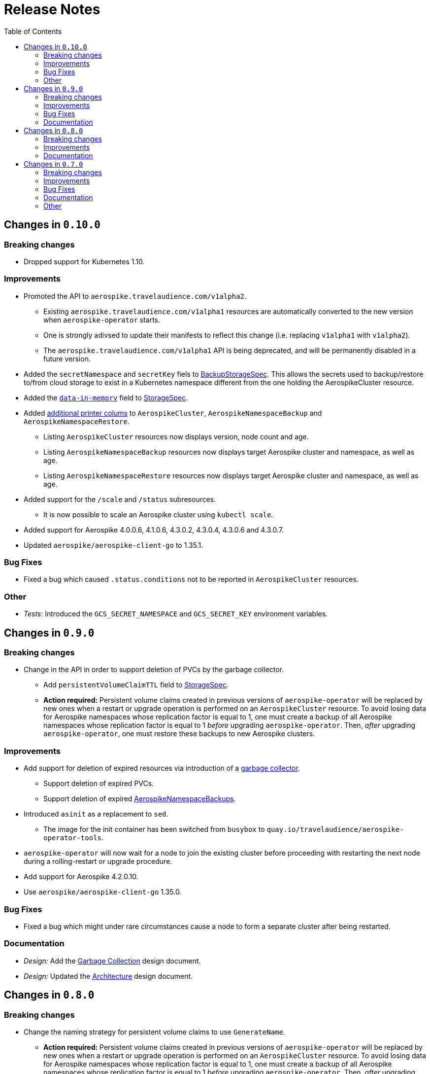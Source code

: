 = Release Notes
:icons: font
:toc:

ifdef::env-github[]
:tip-caption: :bulb:
:note-caption: :information_source:
:important-caption: :heavy_exclamation_mark:
:caution-caption: :fire:
:warning-caption: :warning:
endif::[]

== Changes in `0.10.0`

=== Breaking changes

* Dropped support for Kubernetes 1.10.

=== Improvements

* Promoted the API to `aerospike.travelaudience.com/v1alpha2`.
** Existing `aerospike.travelaudience.com/v1alpha1` resources are automatically converted to the new version when `aerospike-operator` starts.
** One is strongly adivsed to update their manifests to reflect this change (i.e. replacing `v1alpha1` with `v1alpha2`).
** The `aerospike.travelaudience.com/v1alpha1` API is being deprecated, and will be permanently disabled in a future version.
* Added the `secretNamespace` and `secretKey` fiels to <<./docs/design/api-spec.adoc#backupstoragespec,BackupStorageSpec>>. This allows the secrets used to backup/restore to/from cloud storage to exist in a Kubernetes namespace different from the one holding the AerospikeCluster resource.
* Added the https://www.aerospike.com/docs/reference/configuration/#data-in-memory[`data-in-memory`] field to <<./docs/design/api-spec.adoc#storagespec,StorageSpec>>.
* Added https://kubernetes.io/docs/tasks/access-kubernetes-api/custom-resources/custom-resource-definitions/#additional-printer-columns[additional printer colums] to `AerospikeCluster`, `AerospikeNamespaceBackup` and `AerospikeNamespaceRestore`.
** Listing `AerospikeCluster` resources now displays version, node count and age.
** Listing `AerospikeNamespaceBackup` resources now displays target Aerospike cluster and namespace, as well as age.
** Listing `AerospikeNamespaceRestore` resources now displays target Aerospike cluster and namespace, as well as age.
* Added support for the `/scale` and `/status` subresources.
** It is now possible to scale an Aerospike cluster using `kubectl scale`.
* Added support for Aerospike 4.0.0.6, 4.1.0.6, 4.3.0.2, 4.3.0.4, 4.3.0.6 and 4.3.0.7.
* Updated `aerospike/aerospike-client-go` to 1.35.1.

=== Bug Fixes

* Fixed a bug which caused `.status.conditions` not to be reported in `AerospikeCluster` resources.

=== Other

* _Tests_: Introduced the `GCS_SECRET_NAMESPACE` and `GCS_SECRET_KEY` environment variables.

== Changes in `0.9.0`

=== Breaking changes

* Change in the API in order to support deletion of PVCs by the garbage collector.
** Add `persistentVolumeClaimTTL` field to <<./docs/design/api-spec.adoc#storagespec,StorageSpec>>.
** **Action required:** Persistent volume claims created in previous versions of `aerospike-operator` will be replaced by new ones when a restart or upgrade operation is performed on an `AerospikeCluster` resource. To avoid losing data for Aerospike namespaces whose replication factor is equal to 1, one must create a backup of all Aerospike namespaces whose replication factor is equal to 1 _before_ upgrading `aerospike-operator`. Then, _after_ upgrading `aerospike-operator`, one must restore these backups to new Aerospike clusters.

=== Improvements

* Add support for deletion of expired resources via introduction of a <<./docs/design/garbage-collector.adoc#,garbage collector>>.
** Support deletion of expired PVCs.
** Support deletion of expired <<./docs/design/api-spec.adoc#aerospikeclusterbackupspec,AerospikeNamespaceBackups>>.
* Introduced `asinit` as a replacement to `sed`.
** The image for the init container has been switched from `busybox` to `quay.io/travelaudience/aerospike-operator-tools`.
* `aerospike-operator` will now wait for a node to join the existing cluster before proceeding with restarting the next node during a rolling-restart or upgrade procedure.
* Add support for Aerospike 4.2.0.10.
* Use `aerospike/aerospike-client-go` 1.35.0.

=== Bug Fixes

* Fixed a bug which might under rare circumstances cause a node to form a separate cluster after being restarted.

=== Documentation

* _Design:_ Add the <<./docs/design/garbage-collection.adoc#,Garbage Collection>> design document.
* _Design:_ Updated the <<./docs/design/architecture.adoc#,Architecture>> design document.

== Changes in `0.8.0`

=== Breaking changes

* Change the naming strategy for persistent volume claims to use `GenerateName`.
** **Action required:** Persistent volume claims created in previous versions of
`aerospike-operator` will be replaced by new ones when a restart or upgrade
operation is performed on an `AerospikeCluster` resource. To avoid losing data
for Aerospike namespaces whose replication factor is equal to 1, one must
create a backup of all Aerospike namespaces whose replication factor is equal to
1 _before_ upgrading `aerospike-operator`. Then, _after_ upgrading
`aerospike-operator`, one must restore these backups to new Aerospike clusters.

=== Improvements

* Add support for Kubernetes 1.11+.
* Add support for the https://www.aerospike.com/docs/operations/configure/namespace/storage/#recipe-for-an-ssd-storage-engine[`device`] (raw) storage type.
** Device storage requires a Kubernetes 1.11 cluster with alpha features enabled.
* Use Aerospike Tools 3.15.3.14.
* Use `aerospike/aerospike-client-go` 1.34.1.
* Support running custom upgrade steps via the introduction of
<<./docs/design/upgrade-strategies.adoc#,upgrade strategies>>.
* Add support for Aerospike versions 4.0.0.4, 4.0.0.5, 4.1.0.1 and 4.2.0.5.

=== Documentation

* _Design:_ Add an <<./docs/design/upgrade-strategies.adoc#,Upgrade Strategies>>
design document.

== Changes in `0.7.0`

=== Breaking changes

IMPORTANT: Before upgrading `aerospike-operator` to `0.7.0` or later, one should
perform the actions indicated by the *_Action required_* items below as
applicable.

* Enforce the existence of a single Aerospike namespace per Aerospike cluster.
  ** *Action required:* Existing `AerospikeCluster` resources with two Aerospike
  namespaces must be backed-up and restored to *two* new, separate Aerospike
  clusters with a *single* Aerospike namespace each.

=== Improvements

* Use stable node IDs for Aerospike nodes.
* Prevent Aerospike from trying to establish heartbeat connections to IP
  addresses of pods that don't exist anymore.
* Support operating on up to six Aerospike clusters simultaneously instead of
  only two.
* Prevent the `.status` field of an `AerospikeCluster` resource from being
  deleted. 
* Allow standby replicas of `aerospike-operator` to serve the validating
  admission webhook.
* Improving the handling of errors caused by the Kubernetes API forcibly closing
  open watch connections.
* Wait for endpoints for custom resource definitions to be available before
  starting the controllers.
* Improve logging when running with `--debug=false`.

=== Bug Fixes

* Fix panics that might occur if some optional fields were absent from a
  `AerospikeCluster` resource.

=== Documentation

* _Design:_ Make it clear that `.spec.backupSpec` is only required when one
  wants to upgrade an Aerospike cluster.
* _Design:_ Make it clear that `.spec.nodeCount` must be greater than or equal
  to `.spec.namespaces[*].replicationFactor`.
* _Design:_ Add an link:./docs/design/swagger.json[OpenAPI spec] for the
  `aerospike.travelaudience.com/v1alpha1` API.
* _Design/Usage:_ Address single namespace limitation.
* _Usage:_ Briefly mention capacity planning as a precursor to the creation of
  `AerospikeCluster` resources.
* _Usage:_ Make it clear that the secret used for backups and restores must
  contain a `key.json` entry.
* _Usage:_ Fix the name of the `.spec.namespaces[*].storage.storageClassName`
  field.
* _Usage:_ Add a "quickstart" subsection to the
  <<./docs/usage/00-installation-guide.adoc#,Installation Guide>> page.
* _Examples:_ Add missing permissions to the example cluster role binding.
* _Examples:_ Specify resource requests and limits for `aerospike-operator` pods
  in the example deployment.
* _Other:_ Add links to `README.md` for better navigation.
* _Other:_ Mention supported Aerospike versions in `README.md`.
* _Other:_ List existing design documents in `README.md`.

=== Other

* _Tests:_ Run end-to-end tests using a separate Kubernetes service account.

